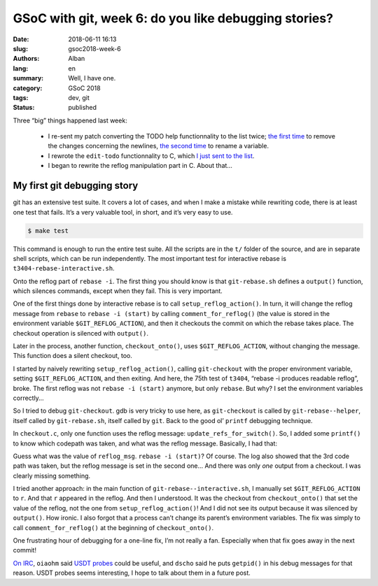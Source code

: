 GSoC with git, week 6: do you like debugging stories?
=====================================================

:date: 2018-06-11 16:13
:slug: gsoc2018-week-6
:authors: Alban
:lang: en
:summary: Well, I have one.
:category: GSoC 2018
:tags: dev, git
:status: published

Three “big” things happened last week:

 - I re-sent my patch converting the TODO help functionnality to the
   list twice; `the first time`__ to remove the changes concerning the
   newlines, `the second time`__ to rename a variable.

 - I rewrote the ``edit-todo`` functionnality to C, which `I just sent
   to the list`__.

 - I began to rewrite the reflog manipulation part in C. About that…

__ https://public-inbox.org/git/20180605125334.14082-1-alban.gruin@gmail.com/
__ https://public-inbox.org/git/20180607103012.22981-1-alban.gruin@gmail.com/
__ https://public-inbox.org/git/20180611135714.29378-1-alban.gruin@gmail.com/

My first git debugging story
----------------------------

git has an extensive test suite. It covers a lot of cases, and when I
make a mistake while rewriting code, there is at least one test that
fails. It’s a very valuable tool, in short, and it’s very easy to use.

.. code-block:: shell

   $ make test

This command is enough to run the entire test suite. All the scripts
are in the ``t/`` folder of the source, and are in separate shell
scripts, which can be run independently. The most important test for
interactive rebase is ``t3404-rebase-interactive.sh``.

Onto the reflog part of ``rebase -i``. The first thing you should know
is that ``git-rebase.sh`` defines a ``output()`` function, which
silences commands, except when they fail. This is very important.

One of the first things done by interactive rebase is to call
``setup_reflog_action()``. In turn, it will change the reflog message
from ``rebase`` to ``rebase -i (start)`` by calling
``comment_for_reflog()`` (the value is stored in the environment
variable ``$GIT_REFLOG_ACTION``), and then it checkouts the commit on
which the rebase takes place. The checkout operation is silenced with
``output()``.

Later in the process, another function, ``checkout_onto()``, uses
``$GIT_REFLOG_ACTION``, without changing the message. This function
does a silent checkout, too.

I started by naively rewriting ``setup_reflog_action()``, calling
``git-checkout`` with the proper environment variable, setting
``$GIT_REFLOG_ACTION``, and then exiting. And here, the 75th test of
``t3404``, “rebase -i produces readable reflog”, broke. The first
reflog was not ``rebase -i (start)`` anymore, but only ``rebase``. But
why? I set the environment variables correctly…

So I tried to debug ``git-checkout``. gdb is very tricky to use here,
as ``git-checkout`` is called by ``git-rebase--helper``, itself called
by ``git-rebase.sh``, itself called by ``git``. Back to the good ol’
``printf`` debugging technique.

In ``checkout.c``, only one function uses the reflog message:
``update_refs_for_switch()``. So, I added some ``printf()`` to know
which codepath was taken, and what was the reflog message. Basically,
I had that:

.. code-block:: c
    :hl_lines:

	reflog_msg = getenv("GIT_REFLOG_ACTION");
	if (!reflog_msg)
		strbuf_addf(&msg, "checkout: moving from %s to %s",
			old_desc ? old_desc : "(invalid)",
			new_branch_info->name);
	else
		strbuf_insert(&msg, 0, reflog_msg, strlen(reflog_msg));

	fprintf(stderr, "%s\n", buf.buf);
	if (!strcmp(new_branch_info->name, "HEAD") &&
	    !new_branch_info->path && !opts->force_detach) {
		/* Nothing to do. */
		fputs("1\n", stderr);
	} else if (opts->force_detach || !new_branch_info->path) {
		/* No longer on any branch. */
		fputs("2\n", stderr);
		/* … */
	} else if (new_branch_info->path) {
		/* Switch branches. */
		fputs("3\n", stderr);
		/* … */
	}

Guess what was the value of ``reflog_msg``. ``rebase -i (start)``? Of
course. The log also showed that the 3rd code path was taken, but the
reflog message is set in the second one… And there was only *one*
output from a checkout. I was clearly missing something.

I tried another approach: in the main function of
``git-rebase--interactive.sh``, I manually set ``$GIT_REFLOG_ACTION``
to ``r``. And that ``r`` appeared in the reflog. And then I
understood. It was the checkout from ``checkout_onto()`` that set the
value of the reflog, not the one from ``setup_reflog_action()``! And I
did not see its output because it was silenced by ``output()``. How
ironic. I also forgot that a process can’t change its parent’s
environment variables. The fix was simply to call
``comment_for_reflog()`` at the beginning of ``checkout_onto()``.

One frustrating hour of debugging for a one-line fix, I’m not really a
fan. Especially when that fix goes away in the next commit!

`On IRC`__, ``oiaohm`` said `USDT probes`_ could be useful, and
``dscho`` said he puts ``getpid()`` in his debug messages for that
reason. USDT probes seems interesting, I hope to talk about them in a
future post.

__ http://colabti.org/irclogger/irclogger_log/git-devel?date=2018-06-09#l58
.. _USDT probes: https://lwn.net/Articles/753601/
